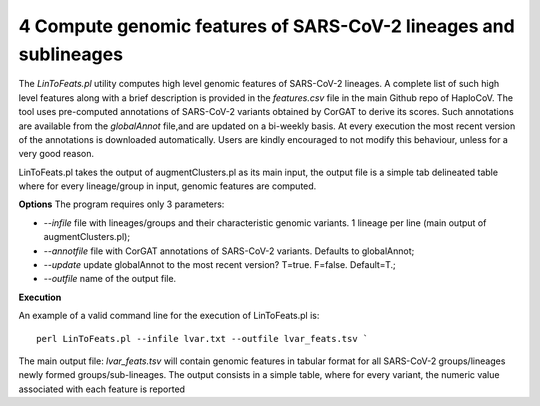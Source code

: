 4 Compute genomic features of SARS-CoV-2 lineages and sublineages
=================================================================

The *LinToFeats.pl* utility computes high level genomic features of SARS-CoV-2 lineages.
A complete list of such high level features along with a brief description is provided in the *features.csv* file in the main Github repo of HaploCoV.
The tool uses pre-computed annotations of SARS-CoV-2 variants obtained by CorGAT to derive its scores. Such annotations are available from the *globalAnnot* file,and are updated on a bi-weekly basis. At every execution the most recent version of the annotations is downloaded automatically. Users are kindly encouraged to not modify this behaviour, unless for a very good reason.

LinToFeats.pl takes the output of augmentClusters.pl as its main input, the output file is a simple tab delineated table where for every lineage/group in input, genomic features are computed.

**Options**
The program requires only 3 parameters:

* *--infile* file with lineages/groups and their characteristic genomic variants. 1 lineage per line (main output of augmentClusters.pl);
* *--annotfile* file with CorGAT annotations of SARS-CoV-2 variants. Defaults to globalAnnot;
* *--update*  update globalAnnot to the most recent version? T=true. F=false. Default=T.;
* *--outfile* name of the output file.

**Execution**

An example of a valid command line for the execution of LinToFeats.pl is:

::

 perl LinToFeats.pl --infile lvar.txt --outfile lvar_feats.tsv `

The main output file: *lvar_feats.tsv* will contain genomic features in tabular format for all SARS-CoV-2 groups/lineages newly formed groups/sub-lineages. The output consists in a simple table, where for every variant, the numeric value associated with each feature is reported
